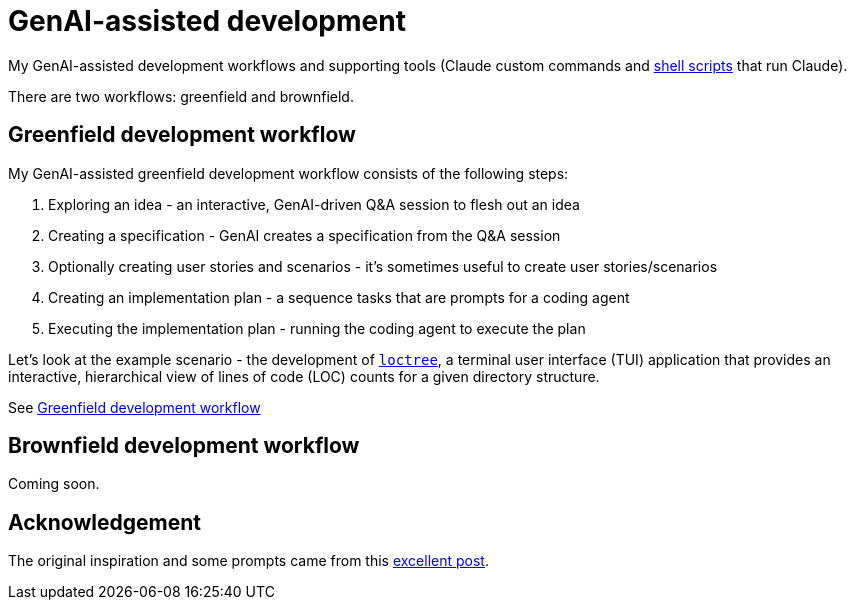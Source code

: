 = GenAI-assisted development

My GenAI-assisted development workflows and supporting tools (Claude custom commands and link:docs/scripts/scripts.adoc[shell scripts] that run Claude).

There are two workflows: greenfield and brownfield.

== Greenfield development workflow

My GenAI-assisted greenfield development workflow consists of the following steps:

. Exploring an idea - an interactive, GenAI-driven Q&A session to flesh out an idea
. Creating a specification - GenAI creates a specification from the Q&A session
. Optionally creating user stories and scenarios - it's sometimes useful to create user stories/scenarios
. Creating an implementation plan - a sequence tasks that are prompts for a coding agent
. Executing the implementation plan - running the coding agent to execute the plan

Let's look at the example scenario - the development of https://github.com/humansintheloop-dev/humansintheloop-dev-examples-loctree[`loctree`], a terminal user interface (TUI) application that provides an interactive, hierarchical view of lines of code (LOC) counts for a given directory structure.

See link:./docs/greenfield-development-workflow.adoc[Greenfield development workflow]

== Brownfield development workflow

Coming soon.

== Acknowledgement

The original inspiration and some prompts came from this https://harper.blog/2025/02/16/my-llm-codegen-workflow-atm/[excellent post].

